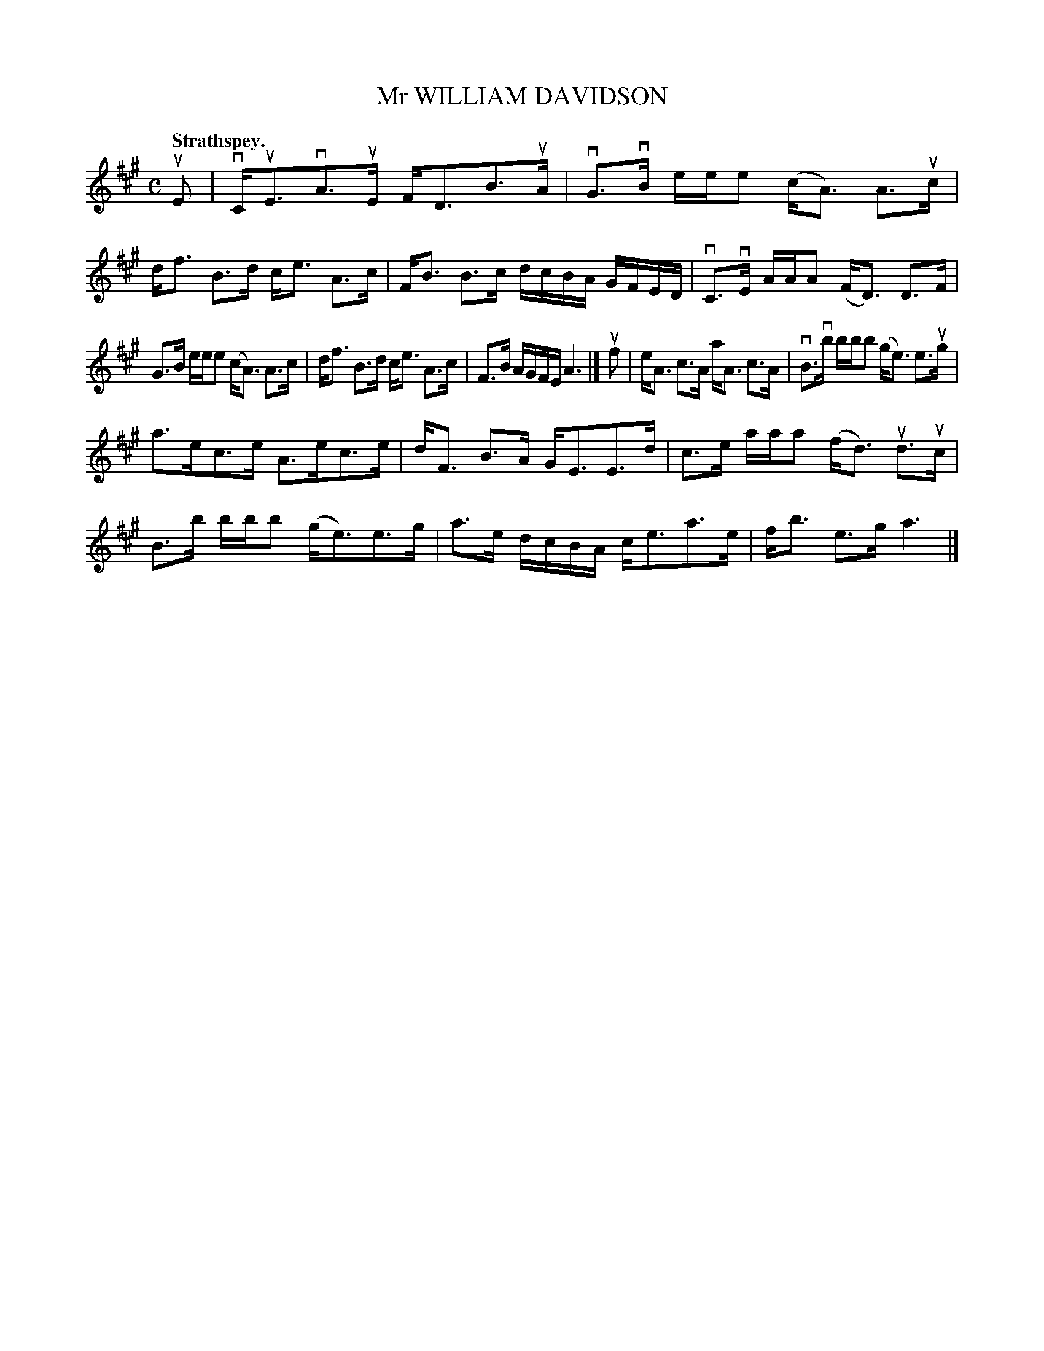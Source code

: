 X: 3095
T: Mr WILLIAM DAVIDSON
Q:"Strathspey."
R: Strathspey.
%R:strathspey
B: James Kerr "Merry Melodies" v.3 p.12 #95
Z: 2016 John Chambers <jc:trillian.mit.edu>
M: C
L: 1/16
K: A
uE2 |\
vCuE3vA3uE FD3B3uA | vG3vB eee2 (cA3) A3uc |\
df3 B3d ce3 A3c | FB3 B3c dcBA GFED |\
vC3vE AAA2 (FD3) D3F |
G3B eee2 (cA3) A3c |\
df3 B3d ce3 A3c | F3B AGFE A6 |]\
uf2 |\
eA3 c3A aA3 c3A | vB3vb bbb2 (ge3) e3ug |
a3ec3e A3ec3e | dF3 B3A GE3E3d |\
c3e aaa2 (fd3) ud3uc | B3b bbb2 (ge3)e3g |\
a3e dcBA ce3a3e | fb3 e3g a6 |]
